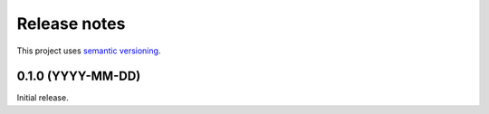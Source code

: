Release notes
=============

This project uses `semantic versioning <http://semver.org/>`_.

0.1.0 (YYYY-MM-DD)
------------------

Initial release.
